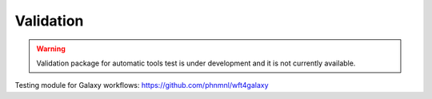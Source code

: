 Validation
==========

.. Warning::

   Validation package for automatic tools test is under  development and it is not currently available.

Testing module for Galaxy workflows: https://github.com/phnmnl/wft4galaxy
